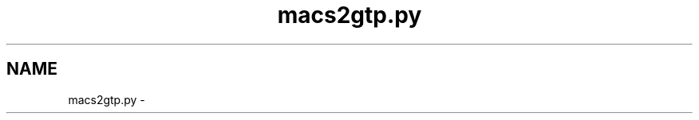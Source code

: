 .TH "macs2gtp.py" 3 "Wed May 28 2014" "Version 0.1" "ldpsiz" \" -*- nroff -*-
.ad l
.nh
.SH NAME
macs2gtp.py \- 
